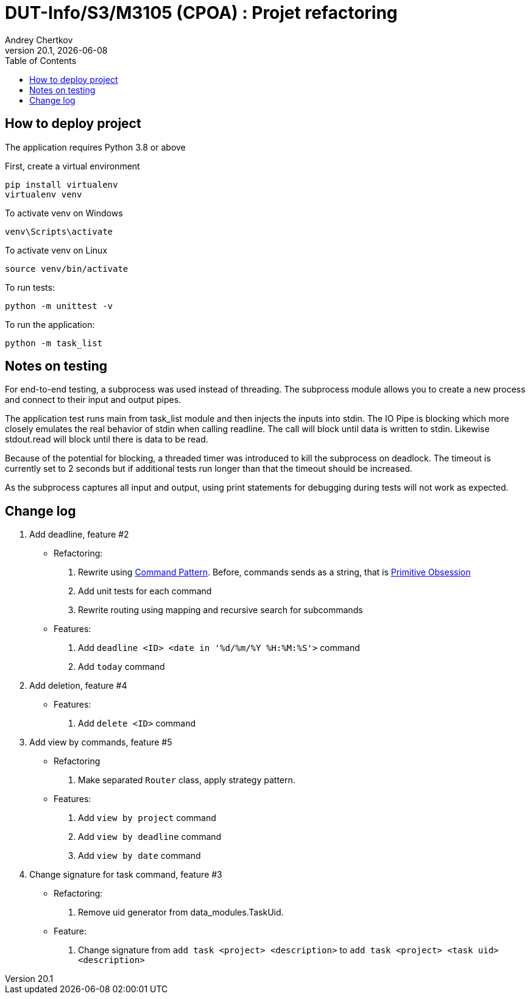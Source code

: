 // ------------------------------------------
//  Created by Jean-Michel Bruel on 2019-12.
//  Copyright (c) 2019 IRIT/U. Toulouse. All rights reserved.
// Thanks to Louis Chanoua for code & idea
// ------------------------------------------
= DUT-Info/S3/M3105 (CPOA) : Projet refactoring
Andrey Chertkov
v20.1, {localdate}
:mailto: a.chertkov@innopolis.ru
:status: bottom
:inclusion:
:experimental:
:uk:
:toc: toc2
:asciidoctorlink: link:http://asciidoctor.org/[Asciidoctor]indexterm:[Asciidoctor]

// ------------------------------------------

== How to deploy project

The application requires Python 3.8 or above

First, create a virtual environment
```
pip install virtualenv
virtualenv venv
```

To activate venv on Windows
```
venv\Scripts\activate
```

To activate venv on Linux
```
source venv/bin/activate
```

To run tests:
```
python -m unittest -v
```

To run the application:
```
python -m task_list
```

Notes on testing
----------------
For end-to-end testing, a subprocess was used instead of threading. The subprocess module allows
you to create a new process and connect to their input and output pipes. 

The application test runs main from task_list module and then injects the inputs into stdin. 
The IO Pipe is blocking which more closely emulates the real behavior of stdin when calling readline. 
The call will block until data is written to stdin. 
Likewise stdout.read will block until there is data to be read.

Because of the potential for blocking, a threaded timer was introduced 
to kill the subprocess on deadlock. The timeout is currently set to 2 seconds
but if additional tests run longer than that the timeout should be increased.

As the subprocess captures all input and output, using print statements for debugging during tests
will not work as expected. 

== Change log

1. Add deadline, feature #2
  * Refactoring:
    . Rewrite using link:https://refactoring.guru/design-patterns/command:[Command Pattern]. Before, commands sends as a string, that is link:https://refactoring.guru/smells/primitive-obsession:[Primitive Obsession]
    . Add unit tests for each command
    . Rewrite routing using mapping and recursive search for subcommands
  * Features:
    . Add `deadline <ID> <date in '%d/%m/%Y %H:%M:%S'>` command
    . Add `today` command
2. Add deletion, feature #4
  * Features:
    . Add `delete <ID>` command
3. Add view by commands, feature #5
  * Refactoring
    . Make separated `Router` class, apply strategy pattern.
  * Features:
    . Add `view by project` command
    . Add `view by deadline` command
    . Add `view by date` command
4. Change signature for task command, feature #3
  * Refactoring:
    . Remove uid generator from data_modules.TaskUid.
  * Feature:
    . Change signature from `add task <project> <description>` to `add task <project> <task uid> <description>`
